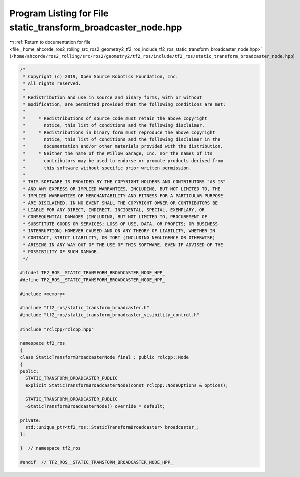 
.. _program_listing_file__home_ahcorde_ros2_rolling_src_ros2_geometry2_tf2_ros_include_tf2_ros_static_transform_broadcaster_node.hpp:

Program Listing for File static_transform_broadcaster_node.hpp
==============================================================

|exhale_lsh| :ref:`Return to documentation for file <file__home_ahcorde_ros2_rolling_src_ros2_geometry2_tf2_ros_include_tf2_ros_static_transform_broadcaster_node.hpp>` (``/home/ahcorde/ros2_rolling/src/ros2/geometry2/tf2_ros/include/tf2_ros/static_transform_broadcaster_node.hpp``)

.. |exhale_lsh| unicode:: U+021B0 .. UPWARDS ARROW WITH TIP LEFTWARDS

.. code-block:: cpp

   /*
    * Copyright (c) 2019, Open Source Robotics Foundation, Inc.
    * All rights reserved.
    *
    * Redistribution and use in source and binary forms, with or without
    * modification, are permitted provided that the following conditions are met:
    *
    *     * Redistributions of source code must retain the above copyright
    *       notice, this list of conditions and the following disclaimer.
    *     * Redistributions in binary form must reproduce the above copyright
    *       notice, this list of conditions and the following disclaimer in the
    *       documentation and/or other materials provided with the distribution.
    *     * Neither the name of the Willow Garage, Inc. nor the names of its
    *       contributors may be used to endorse or promote products derived from
    *       this software without specific prior written permission.
    *
    * THIS SOFTWARE IS PROVIDED BY THE COPYRIGHT HOLDERS AND CONTRIBUTORS "AS IS"
    * AND ANY EXPRESS OR IMPLIED WARRANTIES, INCLUDING, BUT NOT LIMITED TO, THE
    * IMPLIED WARRANTIES OF MERCHANTABILITY AND FITNESS FOR A PARTICULAR PURPOSE
    * ARE DISCLAIMED. IN NO EVENT SHALL THE COPYRIGHT OWNER OR CONTRIBUTORS BE
    * LIABLE FOR ANY DIRECT, INDIRECT, INCIDENTAL, SPECIAL, EXEMPLARY, OR
    * CONSEQUENTIAL DAMAGES (INCLUDING, BUT NOT LIMITED TO, PROCUREMENT OF
    * SUBSTITUTE GOODS OR SERVICES; LOSS OF USE, DATA, OR PROFITS; OR BUSINESS
    * INTERRUPTION) HOWEVER CAUSED AND ON ANY THEORY OF LIABILITY, WHETHER IN
    * CONTRACT, STRICT LIABILITY, OR TORT (INCLUDING NEGLIGENCE OR OTHERWISE)
    * ARISING IN ANY WAY OUT OF THE USE OF THIS SOFTWARE, EVEN IF ADVISED OF THE
    * POSSIBILITY OF SUCH DAMAGE.
    */
   
   #ifndef TF2_ROS__STATIC_TRANSFORM_BROADCASTER_NODE_HPP_
   #define TF2_ROS__STATIC_TRANSFORM_BROADCASTER_NODE_HPP_
   
   #include <memory>
   
   #include "tf2_ros/static_transform_broadcaster.h"
   #include "tf2_ros/static_transform_broadcaster_visibility_control.h"
   
   #include "rclcpp/rclcpp.hpp"
   
   namespace tf2_ros
   {
   class StaticTransformBroadcasterNode final : public rclcpp::Node
   {
   public:
     STATIC_TRANSFORM_BROADCASTER_PUBLIC
     explicit StaticTransformBroadcasterNode(const rclcpp::NodeOptions & options);
   
     STATIC_TRANSFORM_BROADCASTER_PUBLIC
     ~StaticTransformBroadcasterNode() override = default;
   
   private:
     std::unique_ptr<tf2_ros::StaticTransformBroadcaster> broadcaster_;
   };
   
   }  // namespace tf2_ros
   
   #endif  // TF2_ROS__STATIC_TRANSFORM_BROADCASTER_NODE_HPP_
